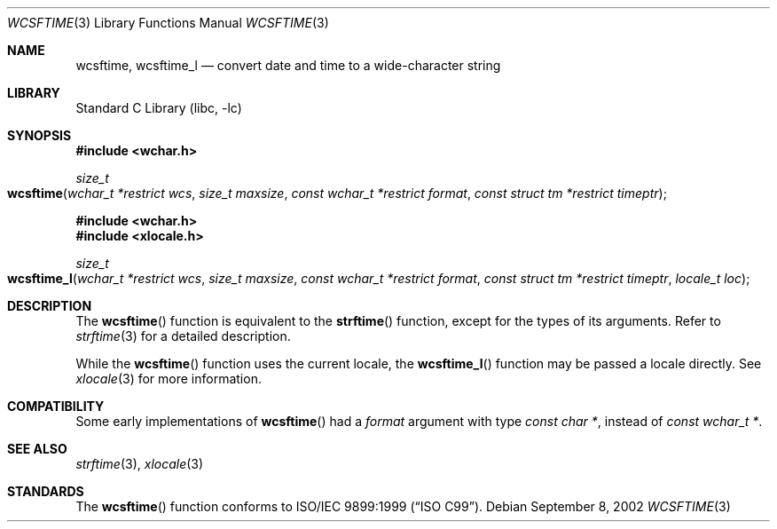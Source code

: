 .\" Copyright (c) 2002 Tim J. Robbins
.\" All rights reserved.
.\"
.\" Redistribution and use in source and binary forms, with or without
.\" modification, are permitted provided that the following conditions
.\" are met:
.\" 1. Redistributions of source code must retain the above copyright
.\"    notice, this list of conditions and the following disclaimer.
.\" 2. Redistributions in binary form must reproduce the above copyright
.\"    notice, this list of conditions and the following disclaimer in the
.\"    documentation and/or other materials provided with the distribution.
.\"
.\" THIS SOFTWARE IS PROVIDED BY THE AUTHOR AND CONTRIBUTORS ``AS IS'' AND
.\" ANY EXPRESS OR IMPLIED WARRANTIES, INCLUDING, BUT NOT LIMITED TO, THE
.\" IMPLIED WARRANTIES OF MERCHANTABILITY AND FITNESS FOR A PARTICULAR PURPOSE
.\" ARE DISCLAIMED.  IN NO EVENT SHALL THE AUTHOR OR CONTRIBUTORS BE LIABLE
.\" FOR ANY DIRECT, INDIRECT, INCIDENTAL, SPECIAL, EXEMPLARY, OR CONSEQUENTIAL
.\" DAMAGES (INCLUDING, BUT NOT LIMITED TO, PROCUREMENT OF SUBSTITUTE GOODS
.\" OR SERVICES; LOSS OF USE, DATA, OR PROFITS; OR BUSINESS INTERRUPTION)
.\" HOWEVER CAUSED AND ON ANY THEORY OF LIABILITY, WHETHER IN CONTRACT, STRICT
.\" LIABILITY, OR TORT (INCLUDING NEGLIGENCE OR OTHERWISE) ARISING IN ANY WAY
.\" OUT OF THE USE OF THIS SOFTWARE, EVEN IF ADVISED OF THE POSSIBILITY OF
.\" SUCH DAMAGE.
.\"
.\" $FreeBSD: src/lib/libc/locale/wcsftime.3,v 1.2 2002/11/29 17:35:09 ru Exp $
.\"
.Dd September 8, 2002
.Dt WCSFTIME 3
.Os
.Sh NAME
.Nm wcsftime ,
.Nm wcsftime_l
.Nd "convert date and time to a wide-character string"
.Sh LIBRARY
.Lb libc
.Sh SYNOPSIS
.In wchar.h
.Ft size_t
.Fo wcsftime
.Fa "wchar_t *restrict wcs"
.Fa "size_t maxsize"
.Fa "const wchar_t *restrict format"
.Fa "const struct tm *restrict timeptr"
.Fc
.In wchar.h
.In xlocale.h
.Ft size_t
.Fo wcsftime_l
.Fa "wchar_t *restrict wcs"
.Fa "size_t maxsize"
.Fa "const wchar_t *restrict format"
.Fa "const struct tm *restrict timeptr"
.Fa "locale_t loc"
.Fc
.Sh DESCRIPTION
The
.Fn wcsftime
function is equivalent to the
.Fn strftime
function, except for the types of its arguments.
Refer to
.Xr strftime 3
for a detailed description.
.Pp
While the
.Fn wcsftime
function uses the current locale, the
.Fn wcsftime_l
function may be passed a locale directly. See
.Xr xlocale 3
for more information.
.Sh COMPATIBILITY
Some early implementations of
.Fn wcsftime
had a
.Fa format
argument with type
.Vt "const char *" ,
instead of
.Vt "const wchar_t *" .
.Sh SEE ALSO
.Xr strftime 3 ,
.Xr xlocale 3
.Sh STANDARDS
The
.Fn wcsftime
function conforms to
.St -isoC-99 .
